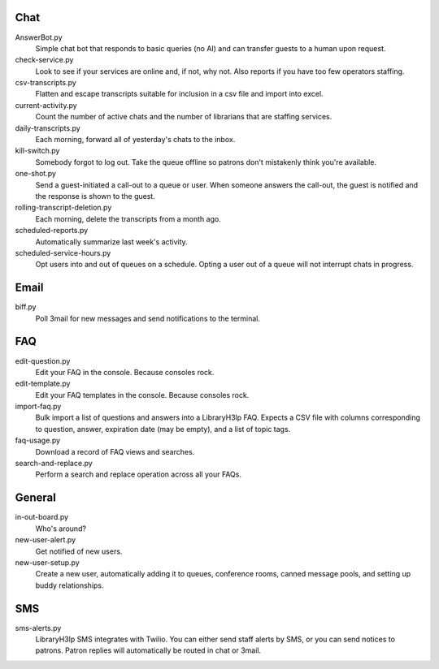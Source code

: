 Chat
----

AnswerBot.py
    Simple chat bot that responds to basic queries (no AI) and can transfer
    guests to a human upon request.

check-service.py
    Look to see if your services are online and, if not, why not.  Also
    reports if you have too few operators staffing.

csv-transcripts.py
    Flatten and escape transcripts suitable for inclusion in a csv file
    and import into excel.

current-activity.py
    Count the number of active chats and the number of librarians that
    are staffing services.

daily-transcripts.py
    Each morning, forward all of yesterday's chats to the inbox.

kill-switch.py
    Somebody forgot to log out.  Take the queue offline so patrons don't
    mistakenly think you're available.

one-shot.py
    Send a guest-initiated a call-out to a queue or user. When someone answers
    the call-out, the guest is notified and the response is shown to the guest.

rolling-transcript-deletion.py
    Each morning, delete the transcripts from a month ago.

scheduled-reports.py
    Automatically summarize last week's activity.

scheduled-service-hours.py
    Opt users into and out of queues on a schedule.  Opting a user out
    of a queue will not interrupt chats in progress.

Email
-----

biff.py
    Poll 3mail for new messages and send notifications to the terminal.

FAQ
---

edit-question.py
    Edit your FAQ in the console.  Because consoles rock.

edit-template.py
    Edit your FAQ templates in the console.  Because consoles rock.

import-faq.py
    Bulk import a list of questions and answers into a LibraryH3lp FAQ.
    Expects a CSV file with columns corresponding to question, answer,
    expiration date (may be empty), and a list of topic tags.

faq-usage.py
    Download a record of FAQ views and searches.

search-and-replace.py
    Perform a search and replace operation across all your FAQs.

General
-------

in-out-board.py
    Who's around?

new-user-alert.py
    Get notified of new users.

new-user-setup.py
    Create a new user, automatically adding it to queues, conference
    rooms, canned message pools, and setting up buddy relationships.

SMS
---

sms-alerts.py
    LibraryH3lp SMS integrates with Twilio.  You can either send staff
    alerts by SMS, or you can send notices to patrons.  Patron replies
    will automatically be routed in chat or 3mail.
